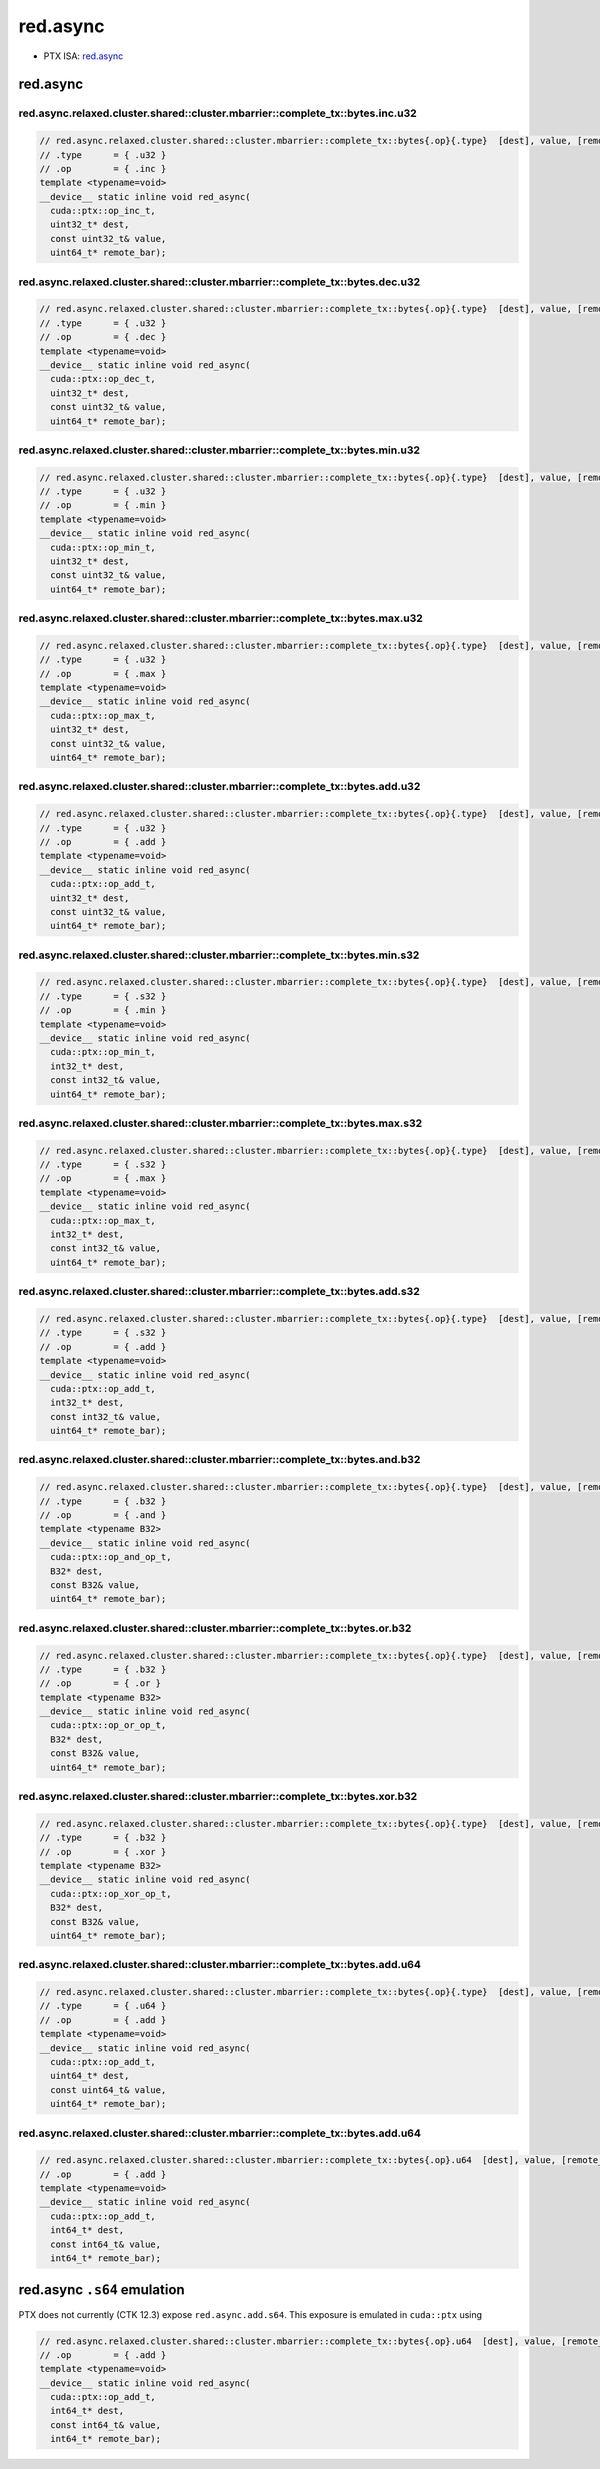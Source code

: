 .. _libcudacxx-ptx-instructions-mbarrier-red-async:

red.async
=========

-  PTX ISA:
   `red.async <https://docs.nvidia.com/cuda/parallel-thread-execution/index.html#parallel-synchronization-and-communication-instructions-red-async>`__

.. _red.async-1:

red.async
---------

red.async.relaxed.cluster.shared::cluster.mbarrier::complete_tx::bytes.inc.u32
^^^^^^^^^^^^^^^^^^^^^^^^^^^^^^^^^^^^^^^^^^^^^^^^^^^^^^^^^^^^^^^^^^^^^^^^^^^^^^
.. code:: cuda

   // red.async.relaxed.cluster.shared::cluster.mbarrier::complete_tx::bytes{.op}{.type}  [dest], value, [remote_bar];  // PTX ISA 81, SM_90
   // .type      = { .u32 }
   // .op        = { .inc }
   template <typename=void>
   __device__ static inline void red_async(
     cuda::ptx::op_inc_t,
     uint32_t* dest,
     const uint32_t& value,
     uint64_t* remote_bar);

red.async.relaxed.cluster.shared::cluster.mbarrier::complete_tx::bytes.dec.u32
^^^^^^^^^^^^^^^^^^^^^^^^^^^^^^^^^^^^^^^^^^^^^^^^^^^^^^^^^^^^^^^^^^^^^^^^^^^^^^
.. code:: cuda

   // red.async.relaxed.cluster.shared::cluster.mbarrier::complete_tx::bytes{.op}{.type}  [dest], value, [remote_bar];  // PTX ISA 81, SM_90
   // .type      = { .u32 }
   // .op        = { .dec }
   template <typename=void>
   __device__ static inline void red_async(
     cuda::ptx::op_dec_t,
     uint32_t* dest,
     const uint32_t& value,
     uint64_t* remote_bar);

red.async.relaxed.cluster.shared::cluster.mbarrier::complete_tx::bytes.min.u32
^^^^^^^^^^^^^^^^^^^^^^^^^^^^^^^^^^^^^^^^^^^^^^^^^^^^^^^^^^^^^^^^^^^^^^^^^^^^^^
.. code:: cuda

   // red.async.relaxed.cluster.shared::cluster.mbarrier::complete_tx::bytes{.op}{.type}  [dest], value, [remote_bar];  // PTX ISA 81, SM_90
   // .type      = { .u32 }
   // .op        = { .min }
   template <typename=void>
   __device__ static inline void red_async(
     cuda::ptx::op_min_t,
     uint32_t* dest,
     const uint32_t& value,
     uint64_t* remote_bar);

red.async.relaxed.cluster.shared::cluster.mbarrier::complete_tx::bytes.max.u32
^^^^^^^^^^^^^^^^^^^^^^^^^^^^^^^^^^^^^^^^^^^^^^^^^^^^^^^^^^^^^^^^^^^^^^^^^^^^^^
.. code:: cuda

   // red.async.relaxed.cluster.shared::cluster.mbarrier::complete_tx::bytes{.op}{.type}  [dest], value, [remote_bar];  // PTX ISA 81, SM_90
   // .type      = { .u32 }
   // .op        = { .max }
   template <typename=void>
   __device__ static inline void red_async(
     cuda::ptx::op_max_t,
     uint32_t* dest,
     const uint32_t& value,
     uint64_t* remote_bar);

red.async.relaxed.cluster.shared::cluster.mbarrier::complete_tx::bytes.add.u32
^^^^^^^^^^^^^^^^^^^^^^^^^^^^^^^^^^^^^^^^^^^^^^^^^^^^^^^^^^^^^^^^^^^^^^^^^^^^^^
.. code:: cuda

   // red.async.relaxed.cluster.shared::cluster.mbarrier::complete_tx::bytes{.op}{.type}  [dest], value, [remote_bar];  // PTX ISA 81, SM_90
   // .type      = { .u32 }
   // .op        = { .add }
   template <typename=void>
   __device__ static inline void red_async(
     cuda::ptx::op_add_t,
     uint32_t* dest,
     const uint32_t& value,
     uint64_t* remote_bar);

red.async.relaxed.cluster.shared::cluster.mbarrier::complete_tx::bytes.min.s32
^^^^^^^^^^^^^^^^^^^^^^^^^^^^^^^^^^^^^^^^^^^^^^^^^^^^^^^^^^^^^^^^^^^^^^^^^^^^^^
.. code:: cuda

   // red.async.relaxed.cluster.shared::cluster.mbarrier::complete_tx::bytes{.op}{.type}  [dest], value, [remote_bar];  // PTX ISA 81, SM_90
   // .type      = { .s32 }
   // .op        = { .min }
   template <typename=void>
   __device__ static inline void red_async(
     cuda::ptx::op_min_t,
     int32_t* dest,
     const int32_t& value,
     uint64_t* remote_bar);

red.async.relaxed.cluster.shared::cluster.mbarrier::complete_tx::bytes.max.s32
^^^^^^^^^^^^^^^^^^^^^^^^^^^^^^^^^^^^^^^^^^^^^^^^^^^^^^^^^^^^^^^^^^^^^^^^^^^^^^
.. code:: cuda

   // red.async.relaxed.cluster.shared::cluster.mbarrier::complete_tx::bytes{.op}{.type}  [dest], value, [remote_bar];  // PTX ISA 81, SM_90
   // .type      = { .s32 }
   // .op        = { .max }
   template <typename=void>
   __device__ static inline void red_async(
     cuda::ptx::op_max_t,
     int32_t* dest,
     const int32_t& value,
     uint64_t* remote_bar);

red.async.relaxed.cluster.shared::cluster.mbarrier::complete_tx::bytes.add.s32
^^^^^^^^^^^^^^^^^^^^^^^^^^^^^^^^^^^^^^^^^^^^^^^^^^^^^^^^^^^^^^^^^^^^^^^^^^^^^^
.. code:: cuda

   // red.async.relaxed.cluster.shared::cluster.mbarrier::complete_tx::bytes{.op}{.type}  [dest], value, [remote_bar];  // PTX ISA 81, SM_90
   // .type      = { .s32 }
   // .op        = { .add }
   template <typename=void>
   __device__ static inline void red_async(
     cuda::ptx::op_add_t,
     int32_t* dest,
     const int32_t& value,
     uint64_t* remote_bar);

red.async.relaxed.cluster.shared::cluster.mbarrier::complete_tx::bytes.and.b32
^^^^^^^^^^^^^^^^^^^^^^^^^^^^^^^^^^^^^^^^^^^^^^^^^^^^^^^^^^^^^^^^^^^^^^^^^^^^^^
.. code:: cuda

   // red.async.relaxed.cluster.shared::cluster.mbarrier::complete_tx::bytes{.op}{.type}  [dest], value, [remote_bar];  // PTX ISA 81, SM_90
   // .type      = { .b32 }
   // .op        = { .and }
   template <typename B32>
   __device__ static inline void red_async(
     cuda::ptx::op_and_op_t,
     B32* dest,
     const B32& value,
     uint64_t* remote_bar);

red.async.relaxed.cluster.shared::cluster.mbarrier::complete_tx::bytes.or.b32
^^^^^^^^^^^^^^^^^^^^^^^^^^^^^^^^^^^^^^^^^^^^^^^^^^^^^^^^^^^^^^^^^^^^^^^^^^^^^
.. code:: cuda

   // red.async.relaxed.cluster.shared::cluster.mbarrier::complete_tx::bytes{.op}{.type}  [dest], value, [remote_bar];  // PTX ISA 81, SM_90
   // .type      = { .b32 }
   // .op        = { .or }
   template <typename B32>
   __device__ static inline void red_async(
     cuda::ptx::op_or_op_t,
     B32* dest,
     const B32& value,
     uint64_t* remote_bar);

red.async.relaxed.cluster.shared::cluster.mbarrier::complete_tx::bytes.xor.b32
^^^^^^^^^^^^^^^^^^^^^^^^^^^^^^^^^^^^^^^^^^^^^^^^^^^^^^^^^^^^^^^^^^^^^^^^^^^^^^
.. code:: cuda

   // red.async.relaxed.cluster.shared::cluster.mbarrier::complete_tx::bytes{.op}{.type}  [dest], value, [remote_bar];  // PTX ISA 81, SM_90
   // .type      = { .b32 }
   // .op        = { .xor }
   template <typename B32>
   __device__ static inline void red_async(
     cuda::ptx::op_xor_op_t,
     B32* dest,
     const B32& value,
     uint64_t* remote_bar);

red.async.relaxed.cluster.shared::cluster.mbarrier::complete_tx::bytes.add.u64
^^^^^^^^^^^^^^^^^^^^^^^^^^^^^^^^^^^^^^^^^^^^^^^^^^^^^^^^^^^^^^^^^^^^^^^^^^^^^^
.. code:: cuda

   // red.async.relaxed.cluster.shared::cluster.mbarrier::complete_tx::bytes{.op}{.type}  [dest], value, [remote_bar];  // PTX ISA 81, SM_90
   // .type      = { .u64 }
   // .op        = { .add }
   template <typename=void>
   __device__ static inline void red_async(
     cuda::ptx::op_add_t,
     uint64_t* dest,
     const uint64_t& value,
     uint64_t* remote_bar);

red.async.relaxed.cluster.shared::cluster.mbarrier::complete_tx::bytes.add.u64
^^^^^^^^^^^^^^^^^^^^^^^^^^^^^^^^^^^^^^^^^^^^^^^^^^^^^^^^^^^^^^^^^^^^^^^^^^^^^^
.. code:: cuda

   // red.async.relaxed.cluster.shared::cluster.mbarrier::complete_tx::bytes{.op}.u64  [dest], value, [remote_bar]; // .u64 intentional PTX ISA 81, SM_90
   // .op        = { .add }
   template <typename=void>
   __device__ static inline void red_async(
     cuda::ptx::op_add_t,
     int64_t* dest,
     const int64_t& value,
     int64_t* remote_bar);

red.async ``.s64`` emulation
----------------------------

PTX does not currently (CTK 12.3) expose ``red.async.add.s64``. This
exposure is emulated in ``cuda::ptx`` using

.. code:: cuda

   // red.async.relaxed.cluster.shared::cluster.mbarrier::complete_tx::bytes{.op}.u64  [dest], value, [remote_bar]; // .u64 intentional PTX ISA 81, SM_90
   // .op        = { .add }
   template <typename=void>
   __device__ static inline void red_async(
     cuda::ptx::op_add_t,
     int64_t* dest,
     const int64_t& value,
     int64_t* remote_bar);
